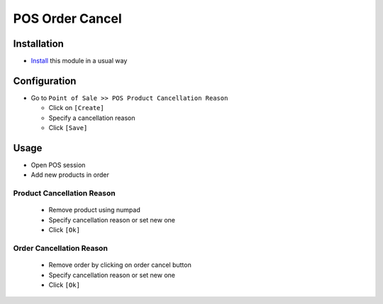 ==================
 POS Order Cancel
==================

Installation
============

* `Install <https://odoo-development.readthedocs.io/en/latest/odoo/usage/install-module.html>`__ this module in a usual way

Configuration
=============

* Go to ``Point of Sale >> POS Product Cancellation Reason``

  * Click on ``[Create]``
  * Specify a cancellation reason
  * Click ``[Save]``

Usage
=====

* Open POS session
* Add new products in order

Product Cancellation Reason
---------------------------

  * Remove product using numpad
  * Specify cancellation reason or set new one
  * Click ``[Ok]``

Order Cancellation Reason
-------------------------

  * Remove order by clicking on order cancel button
  * Specify cancellation reason or set new one
  * Click ``[Ok]``
